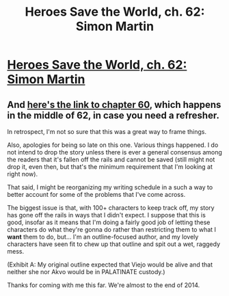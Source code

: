 #+TITLE: Heroes Save the World, ch. 62: Simon Martin

* [[https://heroessavetheworld.wordpress.com/2017/05/13/sunlight-ch-10-simon-martin/][Heroes Save the World, ch. 62: Simon Martin]]
:PROPERTIES:
:Author: callmebrotherg
:Score: 7
:DateUnix: 1494978731.0
:DateShort: 2017-May-17
:END:

** And [[https://heroessavetheworld.wordpress.com/2017/04/22/sunlight-ch-08-simon-martin/][here's the link to chapter 60]], which happens in the middle of 62, in case you need a refresher.

In retrospect, I'm not so sure that this was a great way to frame things.

Also, apologies for being so late on this one. Various things happened. I do not intend to drop the story unless there is ever a general consensus among the readers that it's fallen off the rails and cannot be saved (still might not drop it, even then, but that's the minimum requirement that I'm looking at right now).

That said, I might be reorganizing my writing schedule in a such a way to better account for some of the problems that I've come across.

The biggest issue is that, with 100+ characters to keep track off, my story has gone off the rails in ways that I didn't expect. I suppose that this is good, insofar as it means that I'm doing a fairly good job of letting these characters do what they're gonna do rather than restricting them to what I *want* them to do, but... I'm an outline-focused author, and my lovely characters have seen fit to chew up that outline and spit out a wet, raggedy mess.

(Exhibit A: My original outline expected that Viejo would be alive and that neither she nor Akvo would be in PALATINATE custody.)

Thanks for coming with me this far. We're almost to the end of 2014.
:PROPERTIES:
:Author: callmebrotherg
:Score: 3
:DateUnix: 1494979691.0
:DateShort: 2017-May-17
:END:

